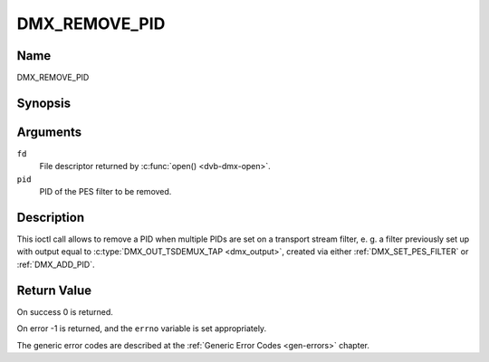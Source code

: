 .. Permission is granted to copy, distribute and/or modify this
.. document under the terms of the GNU Free Documentation License,
.. Version 1.1 or any later version published by the Free Software
.. Foundation, with no Invariant Sections, no Front-Cover Texts
.. and no Back-Cover Texts. A copy of the license is included at
.. Documentation/userspace-api/media/fdl-appendix.rst.
..
.. TODO: replace it to GFDL-1.1-or-later WITH no-invariant-sections

.. _DMX_REMOVE_PID:

==============
DMX_REMOVE_PID
==============

Name
----

DMX_REMOVE_PID


Synopsis
--------

.. c:function:: int ioctl(fd, DMX_REMOVE_PID, __u16 *pid)
    :name: DMX_REMOVE_PID


Arguments
---------

``fd``
    File descriptor returned by :c:func:`open() <dvb-dmx-open>`.

``pid``
    PID of the PES filter to be removed.


Description
-----------

This ioctl call allows to remove a PID when multiple PIDs are set on a
transport stream filter, e. g. a filter previously set up with output
equal to :c:type:`DMX_OUT_TSDEMUX_TAP <dmx_output>`, created via either
:ref:`DMX_SET_PES_FILTER` or :ref:`DMX_ADD_PID`.


Return Value
------------

On success 0 is returned.

On error -1 is returned, and the ``errno`` variable is set
appropriately.

The generic error codes are described at the
:ref:`Generic Error Codes <gen-errors>` chapter.
